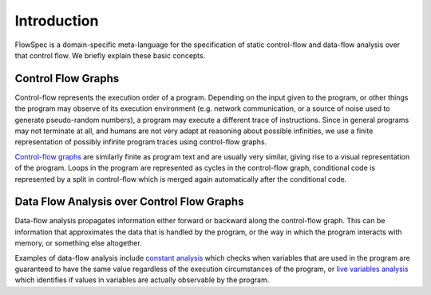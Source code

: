Introduction
============

.. highlight:: flowspec

FlowSpec is a domain-specific meta-language for the specification of static control-flow and data-flow analysis over that control flow. We briefly explain these basic concepts. 

Control Flow Graphs
-------------------

Control-flow represents the execution order of a program. Depending on the input given to the program, or other things the program may observe of its execution environment (e.g. network communication, or a source of noise used to generate pseudo-random numbers), a program may execute a different trace of instructions. Since in general programs may not terminate at all, and humans are not very adapt at reasoning about possible infinities, we use a finite representation of possibly infinite program traces using control-flow graphs. 

`Control-flow graphs <https://en.wikipedia.org/wiki/Control_flow_graph>`__ are similarly finite as program text and are usually very similar, giving rise to a visual representation of the program. Loops in the program are represented as cycles in the control-flow graph, conditional code is represented by a split in control-flow which is merged again automatically after the conditional code. 

Data Flow Analysis over Control Flow Graphs
-------------------------------------------

Data-flow analysis propagates information either forward or backward along the control-flow graph. This can be information that approximates the data that is handled by the program, or the way in which the program interacts with memory, or something else altogether. 

Examples of data-flow analysis include `constant analysis <https://en.wikipedia.org/wiki/Constant_propagation>`__ which checks when variables that are used in the program are guaranteed to have the same value regardless of the execution circumstances of the program, or `live variables analysis <https://en.wikipedia.org/wiki/Live_variable_analysis>`__ which identifies if values in variables are actually observable by the program. 
